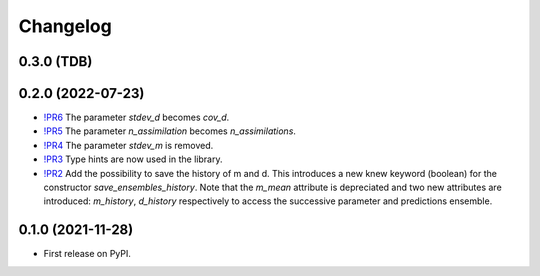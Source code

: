 ==============
Changelog
==============

0.3.0 (TDB)
------------------

0.2.0 (2022-07-23)
------------------

* `!PR6 <https://gitlab.com/antoinecollet5/pyesmda/-/merge_requests/6>`_ The parameter `stdev_d` becomes `cov_d`.
* `!PR5 <https://gitlab.com/antoinecollet5/pyesmda/-/merge_requests/5>`_ The parameter `n_assimilation` becomes `n_assimilations`.
* `!PR4 <https://gitlab.com/antoinecollet5/pyesmda/-/merge_requests/4>`_ The parameter `stdev_m` is removed.
* `!PR3 <https://gitlab.com/antoinecollet5/pyesmda/-/merge_requests/3>`_ Type hints are now used in the library.
* `!PR2 <https://gitlab.com/antoinecollet5/pyesmda/-/merge_requests/2>`_ Add the possibility to save the history of m and d. This introduces a new knew
  keyword (boolean) for the constructor `save_ensembles_history`. 
  Note that the `m_mean` attribute is depreciated and two new attributes are 
  introduced: `m_history`, `d_history` respectively to access the successive
  parameter and predictions ensemble. 


0.1.0 (2021-11-28)
------------------

* First release on PyPI.
